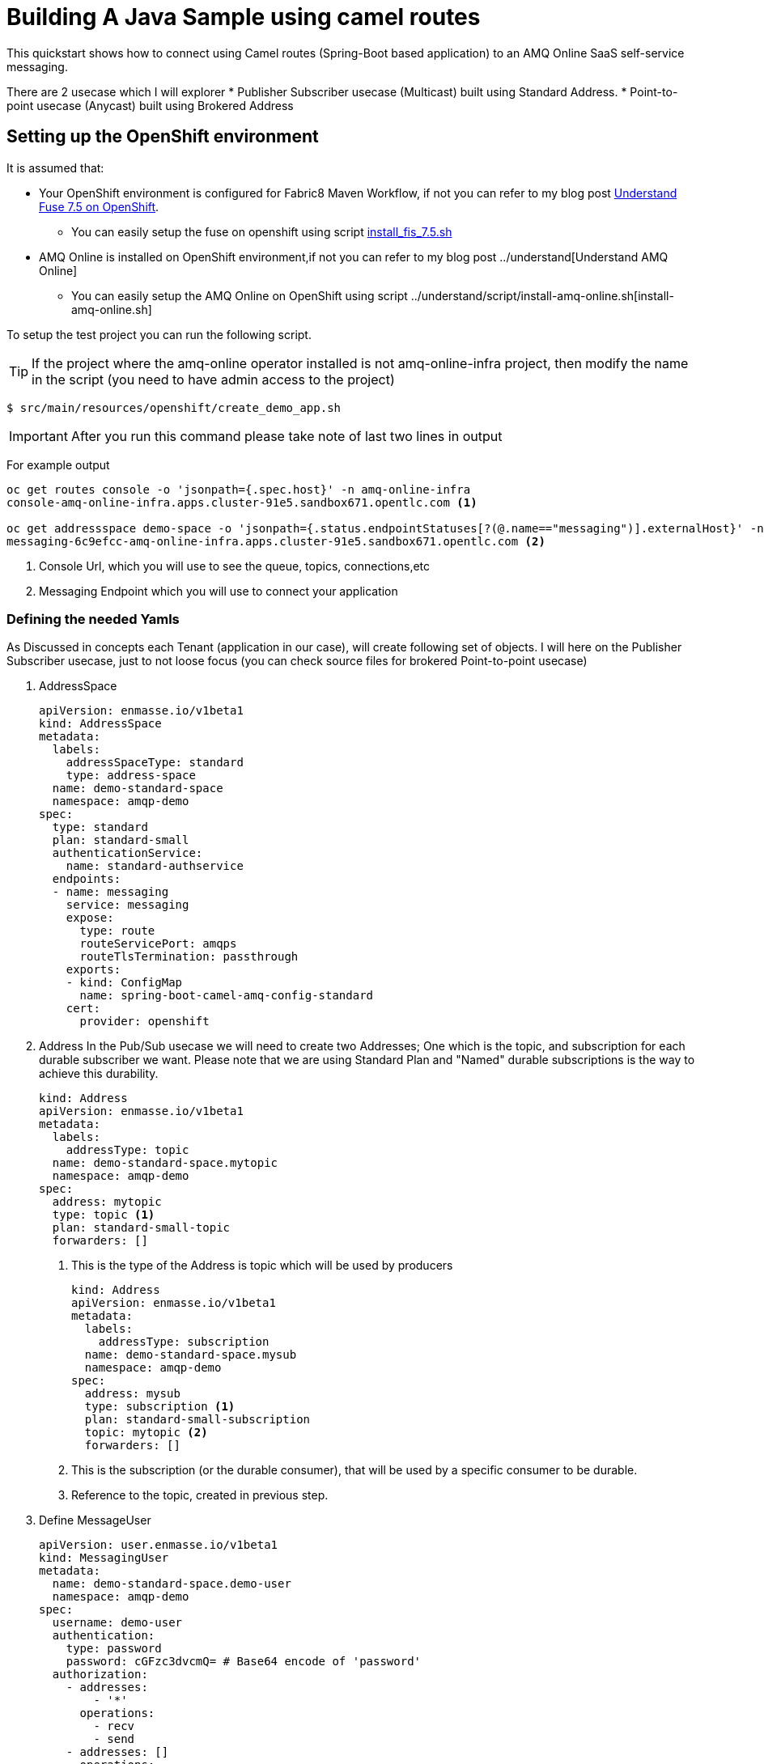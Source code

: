 = Building A Java Sample using camel routes

This quickstart shows how to connect using Camel routes (Spring-Boot based application) to an AMQ Online SaaS self-service messaging.

There are 2 usecase which I will explorer
 * Publisher Subscriber usecase (Multicast) built using Standard Address.
 * Point-to-point usecase (Anycast) built using Brokered Address

== Setting up the OpenShift environment

It is assumed that:

* Your OpenShift environment is configured for Fabric8 Maven Workflow, if not you can refer to my blog post https://github.com/rahmed-rh/fuse_on_OCP_7.5[Understand Fuse 7.5 on OpenShift].
** You can easily setup the fuse on openshift using script https://raw.githubusercontent.com/rahmed-rh/fuse_on_OCP_7.5/master/scripts/install_fis_7.5.sh[install_fis_7.5.sh]
* AMQ Online is installed on OpenShift environment,if not you can refer to my blog post ../understand[Understand AMQ Online]
** You can easily setup the AMQ Online on OpenShift using script ../understand/script/install-amq-online.sh[install-amq-online.sh]

To setup the test project you can run the following script.

TIP: If the project where the amq-online operator installed is not amq-online-infra project, then modify the name in the script (you need to have admin access to the project)

[source,bash]
----
$ src/main/resources/openshift/create_demo_app.sh
----

IMPORTANT: After you run this command please take note of last two lines in output

For example output

[source,bash]
----
oc get routes console -o 'jsonpath={.spec.host}' -n amq-online-infra
console-amq-online-infra.apps.cluster-91e5.sandbox671.opentlc.com <1>

oc get addressspace demo-space -o 'jsonpath={.status.endpointStatuses[?(@.name=="messaging")].externalHost}' -n amqp-demo
messaging-6c9efcc-amq-online-infra.apps.cluster-91e5.sandbox671.opentlc.com <2>
----
<1> Console Url, which you will use to see the queue, topics, connections,etc
<2> Messaging Endpoint which you will use to connect your application

=== Defining the needed Yamls
As Discussed in concepts each Tenant (application in our case), will create following set of objects.
I will here on the Publisher Subscriber usecase, just to not loose focus (you can check source files for brokered Point-to-point usecase)

. AddressSpace
+
[source,yaml]
----
apiVersion: enmasse.io/v1beta1
kind: AddressSpace
metadata:
  labels:
    addressSpaceType: standard
    type: address-space
  name: demo-standard-space
  namespace: amqp-demo
spec:
  type: standard
  plan: standard-small
  authenticationService:
    name: standard-authservice
  endpoints:
  - name: messaging
    service: messaging
    expose:
      type: route
      routeServicePort: amqps
      routeTlsTermination: passthrough
    exports:
    - kind: ConfigMap
      name: spring-boot-camel-amq-config-standard
    cert:
      provider: openshift
----
. Address
In the Pub/Sub usecase we will need to create two Addresses; One which is the topic, and subscription for each durable subscriber we want.
Please note that we are using Standard Plan and "Named" durable subscriptions is the way to achieve this durability.
+
[source,yaml]
----
kind: Address
apiVersion: enmasse.io/v1beta1
metadata:
  labels:
    addressType: topic
  name: demo-standard-space.mytopic
  namespace: amqp-demo
spec:
  address: mytopic
  type: topic <1>
  plan: standard-small-topic
  forwarders: []
----
<1> This is the type of the Address is topic which will be used by producers
+
[source,yaml]
----
kind: Address
apiVersion: enmasse.io/v1beta1
metadata:
  labels:
    addressType: subscription
  name: demo-standard-space.mysub
  namespace: amqp-demo
spec:
  address: mysub
  type: subscription <1>
  plan: standard-small-subscription
  topic: mytopic <2>
  forwarders: []
----
<1> This is the subscription (or the durable consumer), that will be used by a specific consumer to be durable.
<2> Reference to the topic, created in previous step.

. Define MessageUser
+
[source,yaml]
----
apiVersion: user.enmasse.io/v1beta1
kind: MessagingUser
metadata:
  name: demo-standard-space.demo-user
  namespace: amqp-demo
spec:
  username: demo-user
  authentication:
    type: password
    password: cGFzc3dvcmQ= # Base64 encode of 'password'
  authorization:
    - addresses:
        - '*'
      operations:
        - recv
        - send
    - addresses: []
      operations:
        - manage
    - addresses: []
      operations:
        - view
----

=== Explaining the Sample Java Code
One key point is that the producer should produce to topic using topic name and consumer should consume from subscription using (topic_name::subscription_name) but as **queue**.

[source,java]
----
from("timer:demo?period=3000")
	.routeId("route-timer-topic-producer").streamCaching().tracing()
		.setBody(simple("Hello World !!"))
		.log("Sending Message ${body} to Topic amqp:topic:" + getTopicName()) <1>
		.to("amqp:topic:" + getTopicName())
.end();

from("amqp:queue:" + getSubcsribtionName()) <2>
	.routeId("route-from-topic-subscription").streamCaching().tracing()
		.log("Recieved Message ${body} from Queue amqp:queue:" + getSubcsribtionName())
.end();
----
<1> Produce using JMS Topic
<2> Consume using JMS Queue

== Running the example on Local Machine (Spring Boot)

. Modify the amqp.serviceName key in application.properties to the value you of Messaging Endpoint
. Then the following command will run the application

[source,bash]
----
mvn spring-boot:run -Dspring.profiles.active=dev
----

== Running the example in OpenShift

. The following command will package your app and run it on OpenShift:
+
[source,bash]
----
mvn fabric8:deploy -P openshift
----
+
. To list all the running pods:
+
[source,bash]
----
oc get pods
----
